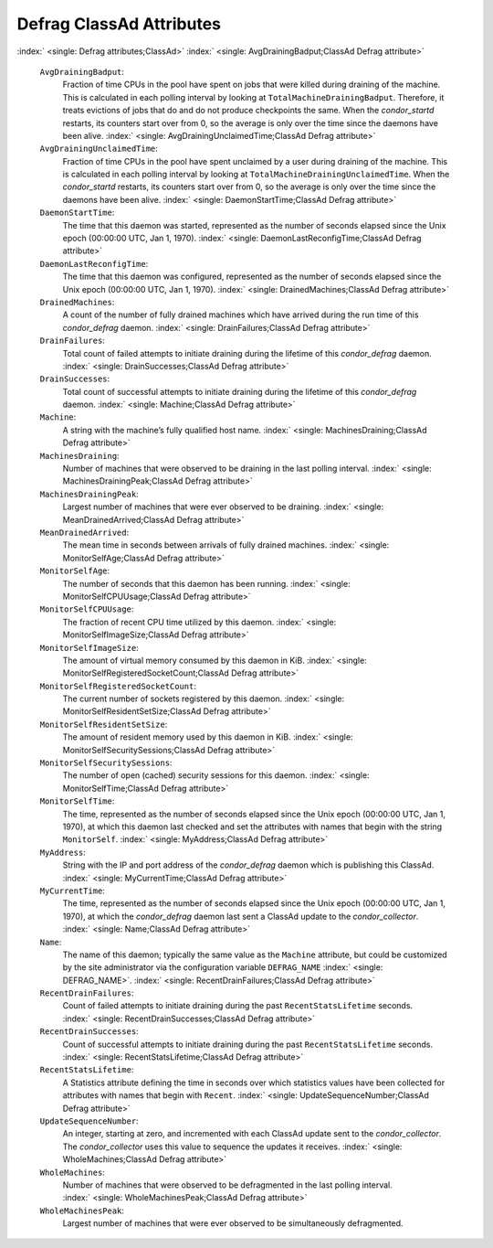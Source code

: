       

Defrag ClassAd Attributes
=========================

:index:` <single: Defrag attributes;ClassAd>`
:index:` <single: AvgDrainingBadput;ClassAd Defrag attribute>`

 ``AvgDrainingBadput``:
    Fraction of time CPUs in the pool have spent on jobs that were
    killed during draining of the machine. This is calculated in each
    polling interval by looking at ``TotalMachineDrainingBadput``.
    Therefore, it treats evictions of jobs that do and do not produce
    checkpoints the same. When the *condor\_startd* restarts, its
    counters start over from 0, so the average is only over the time
    since the daemons have been alive.
    :index:` <single: AvgDrainingUnclaimedTime;ClassAd Defrag attribute>`
 ``AvgDrainingUnclaimedTime``:
    Fraction of time CPUs in the pool have spent unclaimed by a user
    during draining of the machine. This is calculated in each polling
    interval by looking at ``TotalMachineDrainingUnclaimedTime``. When
    the *condor\_startd* restarts, its counters start over from 0, so
    the average is only over the time since the daemons have been alive.
    :index:` <single: DaemonStartTime;ClassAd Defrag attribute>`
 ``DaemonStartTime``:
    The time that this daemon was started, represented as the number of
    seconds elapsed since the Unix epoch (00:00:00 UTC, Jan 1, 1970).
    :index:` <single: DaemonLastReconfigTime;ClassAd Defrag attribute>`
 ``DaemonLastReconfigTime``:
    The time that this daemon was configured, represented as the number
    of seconds elapsed since the Unix epoch (00:00:00 UTC, Jan 1, 1970).
    :index:` <single: DrainedMachines;ClassAd Defrag attribute>`
 ``DrainedMachines``:
    A count of the number of fully drained machines which have arrived
    during the run time of this *condor\_defrag* daemon.
    :index:` <single: DrainFailures;ClassAd Defrag attribute>`
 ``DrainFailures``:
    Total count of failed attempts to initiate draining during the
    lifetime of this *condor\_defrag* daemon.
    :index:` <single: DrainSuccesses;ClassAd Defrag attribute>`
 ``DrainSuccesses``:
    Total count of successful attempts to initiate draining during the
    lifetime of this *condor\_defrag* daemon.
    :index:` <single: Machine;ClassAd Defrag attribute>`
 ``Machine``:
    A string with the machine’s fully qualified host name.
    :index:` <single: MachinesDraining;ClassAd Defrag attribute>`
 ``MachinesDraining``:
    Number of machines that were observed to be draining in the last
    polling interval.
    :index:` <single: MachinesDrainingPeak;ClassAd Defrag attribute>`
 ``MachinesDrainingPeak``:
    Largest number of machines that were ever observed to be draining.
    :index:` <single: MeanDrainedArrived;ClassAd Defrag attribute>`
 ``MeanDrainedArrived``:
    The mean time in seconds between arrivals of fully drained machines.
    :index:` <single: MonitorSelfAge;ClassAd Defrag attribute>`
 ``MonitorSelfAge``:
    The number of seconds that this daemon has been running.
    :index:` <single: MonitorSelfCPUUsage;ClassAd Defrag attribute>`
 ``MonitorSelfCPUUsage``:
    The fraction of recent CPU time utilized by this daemon.
    :index:` <single: MonitorSelfImageSize;ClassAd Defrag attribute>`
 ``MonitorSelfImageSize``:
    The amount of virtual memory consumed by this daemon in KiB.
    :index:` <single: MonitorSelfRegisteredSocketCount;ClassAd Defrag attribute>`
 ``MonitorSelfRegisteredSocketCount``:
    The current number of sockets registered by this daemon.
    :index:` <single: MonitorSelfResidentSetSize;ClassAd Defrag attribute>`
 ``MonitorSelfResidentSetSize``:
    The amount of resident memory used by this daemon in KiB.
    :index:` <single: MonitorSelfSecuritySessions;ClassAd Defrag attribute>`
 ``MonitorSelfSecuritySessions``:
    The number of open (cached) security sessions for this daemon.
    :index:` <single: MonitorSelfTime;ClassAd Defrag attribute>`
 ``MonitorSelfTime``:
    The time, represented as the number of seconds elapsed since the
    Unix epoch (00:00:00 UTC, Jan 1, 1970), at which this daemon last
    checked and set the attributes with names that begin with the string
    ``MonitorSelf``.
    :index:` <single: MyAddress;ClassAd Defrag attribute>`
 ``MyAddress``:
    String with the IP and port address of the *condor\_defrag* daemon
    which is publishing this ClassAd.
    :index:` <single: MyCurrentTime;ClassAd Defrag attribute>`
 ``MyCurrentTime``:
    The time, represented as the number of seconds elapsed since the
    Unix epoch (00:00:00 UTC, Jan 1, 1970), at which the
    *condor\_defrag* daemon last sent a ClassAd update to the
    *condor\_collector*.
    :index:` <single: Name;ClassAd Defrag attribute>`
 ``Name``:
    The name of this daemon; typically the same value as the ``Machine``
    attribute, but could be customized by the site administrator via the
    configuration variable ``DEFRAG_NAME`` :index:` <single: DEFRAG_NAME>`.
    :index:` <single: RecentDrainFailures;ClassAd Defrag attribute>`
 ``RecentDrainFailures``:
    Count of failed attempts to initiate draining during the past
    ``RecentStatsLifetime`` seconds.
    :index:` <single: RecentDrainSuccesses;ClassAd Defrag attribute>`
 ``RecentDrainSuccesses``:
    Count of successful attempts to initiate draining during the past
    ``RecentStatsLifetime`` seconds.
    :index:` <single: RecentStatsLifetime;ClassAd Defrag attribute>`
 ``RecentStatsLifetime``:
    A Statistics attribute defining the time in seconds over which
    statistics values have been collected for attributes with names that
    begin with ``Recent``.
    :index:` <single: UpdateSequenceNumber;ClassAd Defrag attribute>`
 ``UpdateSequenceNumber``:
    An integer, starting at zero, and incremented with each ClassAd
    update sent to the *condor\_collector*. The *condor\_collector* uses
    this value to sequence the updates it receives.
    :index:` <single: WholeMachines;ClassAd Defrag attribute>`
 ``WholeMachines``:
    Number of machines that were observed to be defragmented in the last
    polling interval.
    :index:` <single: WholeMachinesPeak;ClassAd Defrag attribute>`
 ``WholeMachinesPeak``:
    Largest number of machines that were ever observed to be
    simultaneously defragmented.

      
